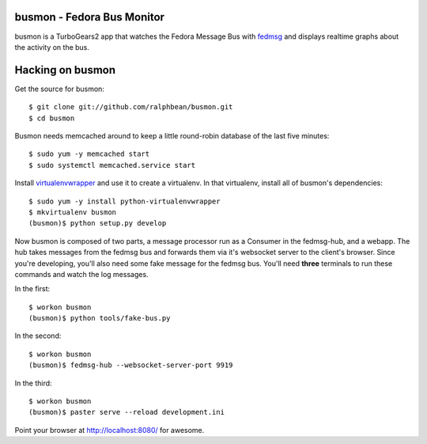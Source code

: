 busmon - Fedora Bus Monitor
===========================

busmon is a TurboGears2 app that watches the Fedora Message Bus with `fedmsg
<http://github.com/ralphbean/fedmsg>`_ and displays realtime graphs about the
activity on the bus.

Hacking on busmon
=================

Get the source for busmon::

    $ git clone git://github.com/ralphbean/busmon.git
    $ cd busmon

Busmon needs memcached around to keep a little round-robin database of the
last five minutes::

    $ sudo yum -y memcached start
    $ sudo systemctl memcached.service start

Install `virtualenvwrapper <http://pypi.python.org/pypi/virtualenvwrapper>`_ and
use it to create a virtualenv.  In that virtualenv, install all of busmon's
dependencies::

    $ sudo yum -y install python-virtualenvwrapper
    $ mkvirtualenv busmon
    (busmon)$ python setup.py develop

Now busmon is composed of two parts, a message processor run as a Consumer in
the fedmsg-hub, and a webapp.  The hub takes messages from the fedmsg bus and
forwards them via it's websocket server to the client's browser.  Since you're
developing, you'll also need some fake message for the fedmsg bus.  You'll need
**three** terminals to run these commands and watch the log messages.

In the first::

    $ workon busmon
    (busmon)$ python tools/fake-bus.py

In the second::

    $ workon busmon
    (busmon)$ fedmsg-hub --websocket-server-port 9919

In the third::

    $ workon busmon
    (busmon)$ paster serve --reload development.ini

Point your browser at http://localhost:8080/ for awesome.
